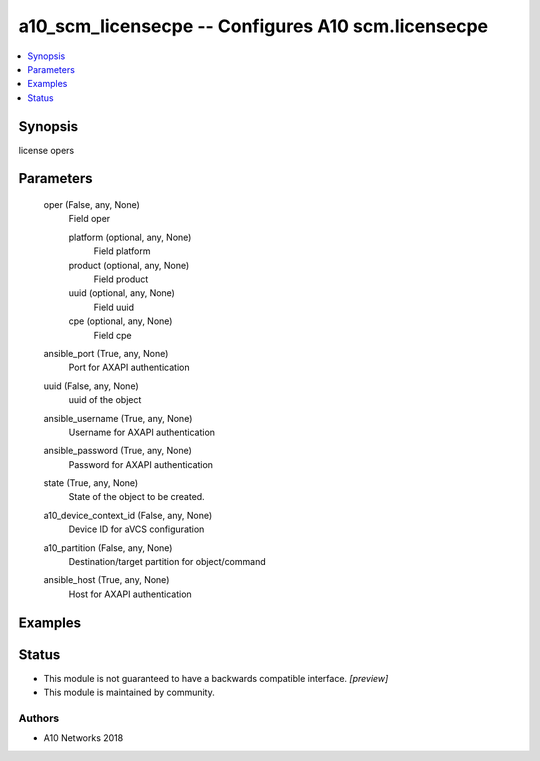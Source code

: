 .. _a10_scm_licensecpe_module:


a10_scm_licensecpe -- Configures A10 scm.licensecpe
===================================================

.. contents::
   :local:
   :depth: 1


Synopsis
--------

license opers






Parameters
----------

  oper (False, any, None)
    Field oper


    platform (optional, any, None)
      Field platform


    product (optional, any, None)
      Field product


    uuid (optional, any, None)
      Field uuid


    cpe (optional, any, None)
      Field cpe



  ansible_port (True, any, None)
    Port for AXAPI authentication


  uuid (False, any, None)
    uuid of the object


  ansible_username (True, any, None)
    Username for AXAPI authentication


  ansible_password (True, any, None)
    Password for AXAPI authentication


  state (True, any, None)
    State of the object to be created.


  a10_device_context_id (False, any, None)
    Device ID for aVCS configuration


  a10_partition (False, any, None)
    Destination/target partition for object/command


  ansible_host (True, any, None)
    Host for AXAPI authentication









Examples
--------

.. code-block:: yaml+jinja

    





Status
------




- This module is not guaranteed to have a backwards compatible interface. *[preview]*


- This module is maintained by community.



Authors
~~~~~~~

- A10 Networks 2018

